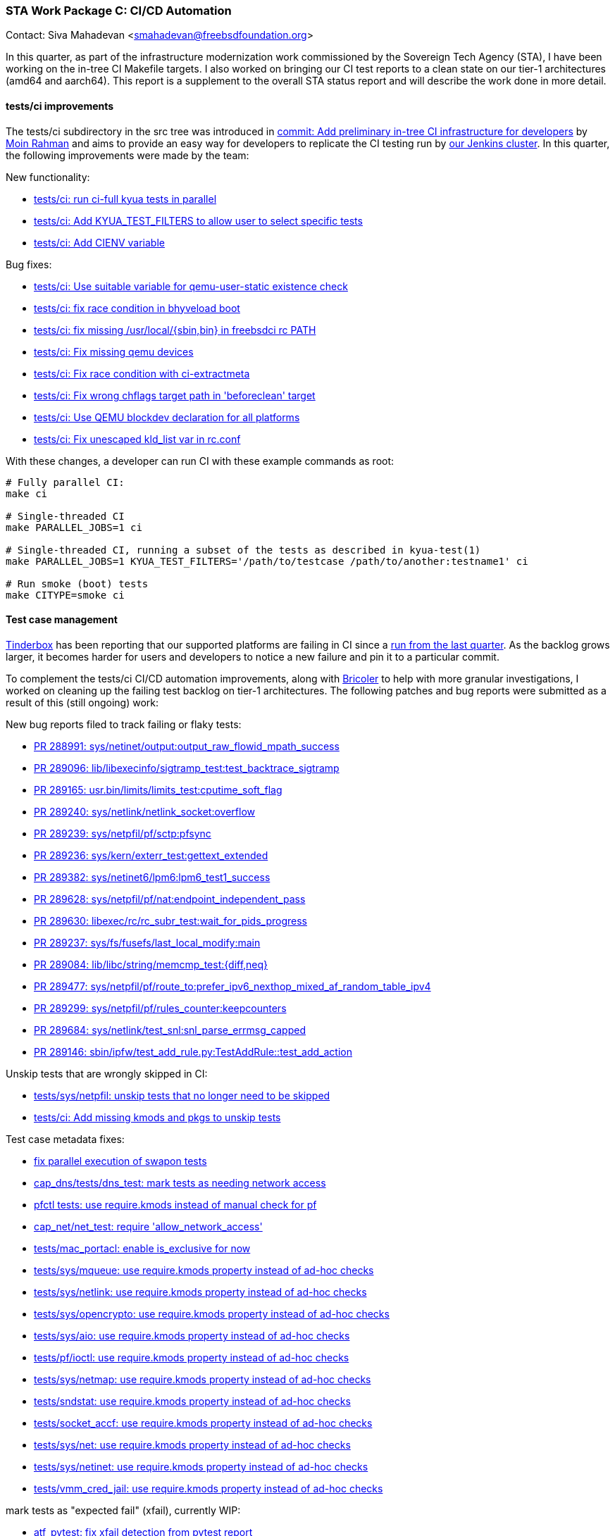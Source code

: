 === STA Work Package C: CI/CD Automation

Contact: Siva Mahadevan <smahadevan@freebsdfoundation.org>

In this quarter, as part of the infrastructure modernization work commissioned by the Sovereign Tech Agency (STA), I have been working on the in-tree CI Makefile targets.
I also worked on bringing our CI test reports to a clean state on our tier-1 architectures (amd64 and aarch64).
This report is a supplement to the overall STA status report and will describe the work done in more detail.

==== tests/ci improvements

The [.filename]#tests/ci# subdirectory in the src tree was introduced in link:https://cgit.freebsd.org/src/commit/?id=cb9d4bb1fbb9ac0eb9f211656e91f9d5254c166c[commit: Add preliminary in-tree CI infrastructure for developers] by mailto:bofh@FreeBSD.org[Moin Rahman] and aims to provide an easy way for developers to replicate the CI testing run by link:https://ci.freebsd.org[our Jenkins cluster].
In this quarter, the following improvements were made by the team:

New functionality:

* link:https://cgit.freebsd.org/src/commit/?id=f6e5bcd4716c2974c7ceb1fbbfc0ef8db8e13d8b[tests/ci: run ci-full kyua tests in parallel]
* link:https://cgit.freebsd.org/src/commit/?id=92a7f2d577630d670643f855a1d123a2260102af[tests/ci: Add KYUA_TEST_FILTERS to allow user to select specific tests]
* link:https://cgit.freebsd.org/src/commit/?id=932cf5fa44b7ff3b7ea21ccb32bbbefff11c160c[tests/ci: Add CIENV variable]

Bug fixes:

* link:https://cgit.freebsd.org/src/commit/?id=ed4c64bc792fd2509d8fd6805f8e174c2db62338[tests/ci: Use suitable variable for qemu-user-static existence check]
* link:https://cgit.freebsd.org/src/commit/?id=2f50ea54c6e3b15f655e800eb680ddcb80e30b4f[tests/ci: fix race condition in bhyveload boot]
* link:https://cgit.freebsd.org/src/commit/?id=57f725a6a6c19b12015854589764babe58252155[tests/ci: fix missing /usr/local/{sbin,bin} in freebsdci rc PATH]
* link:https://cgit.freebsd.org/src/commit/?id=9f3e4b28f9dec27b73eeebd161d119d1e9864081[tests/ci: Fix missing qemu devices]
* link:https://cgit.freebsd.org/src/commit/?id=10fb5e7117e522540167fa02692e1e7b8e38eec0[tests/ci: Fix race condition with ci-extractmeta]
* link:https://cgit.freebsd.org/src/commit/?id=66fe805070d121d4b93f63b7b02a70d76069edfc[tests/ci: Fix wrong chflags target path in 'beforeclean' target]
* link:https://cgit.freebsd.org/src/commit/?id=9ec37e8ff49c6b555e8d4f522adc9378157df170[tests/ci: Use QEMU blockdev declaration for all platforms]
* link:https://cgit.freebsd.org/src/commit/?id=e990e460d50c628dfa681c5693bd8ece87b001ad[tests/ci: Fix unescaped kld_list var in rc.conf]

With these changes, a developer can run CI with these example commands as root:

[source,shell]
----
# Fully parallel CI:
make ci

# Single-threaded CI
make PARALLEL_JOBS=1 ci

# Single-threaded CI, running a subset of the tests as described in kyua-test(1)
make PARALLEL_JOBS=1 KYUA_TEST_FILTERS='/path/to/testcase /path/to/another:testname1' ci

# Run smoke (boot) tests
make CITYPE=smoke ci
----

==== Test case management

link:https://ci.freebsd.org/tinderbox[Tinderbox] has been reporting that our supported platforms are failing in CI since a link:https://ci.freebsd.org/job/FreeBSD-main-amd64-test/26756/[run from the last quarter].
As the backlog grows larger, it becomes harder for users and developers to notice a new failure and pin it to a particular commit.

To complement the [.filename]#tests/ci# CI/CD automation improvements, along with link:https://github.com/markjdb/bricoler[Bricoler] to help with more granular investigations, I worked on cleaning up the failing test backlog on tier-1 architectures.
The following patches and bug reports were submitted as a result of this (still ongoing) work:

New bug reports filed to track failing or flaky tests:

* link:https://bugs.freebsd.org/bugzilla/show_bug.cgi?id=288991[PR 288991: sys/netinet/output:output_raw_flowid_mpath_success]
* link:https://bugs.freebsd.org/bugzilla/show_bug.cgi?id=289096[PR 289096: lib/libexecinfo/sigtramp_test:test_backtrace_sigtramp]
* link:https://bugs.freebsd.org/bugzilla/show_bug.cgi?id=289165[PR 289165: usr.bin/limits/limits_test:cputime_soft_flag]
* link:https://bugs.freebsd.org/bugzilla/show_bug.cgi?id=289240[PR 289240: sys/netlink/netlink_socket:overflow]
* link:https://bugs.freebsd.org/bugzilla/show_bug.cgi?id=289239[PR 289239: sys/netpfil/pf/sctp:pfsync]
* link:https://bugs.freebsd.org/bugzilla/show_bug.cgi?id=289236[PR 289236: sys/kern/exterr_test:gettext_extended]
* link:https://bugs.freebsd.org/bugzilla/show_bug.cgi?id=289382[PR 289382: sys/netinet6/lpm6:lpm6_test1_success]
* link:https://bugs.freebsd.org/bugzilla/show_bug.cgi?id=289628[PR 289628: sys/netpfil/pf/nat:endpoint_independent_pass]
* link:https://bugs.freebsd.org/bugzilla/show_bug.cgi?id=289630[PR 289630: libexec/rc/rc_subr_test:wait_for_pids_progress]
* link:https://bugs.freebsd.org/bugzilla/show_bug.cgi?id=289237[PR 289237: sys/fs/fusefs/last_local_modify:main]
* link:https://bugs.freebsd.org/bugzilla/show_bug.cgi?id=289084[PR 289084: lib/libc/string/memcmp_test:{diff,neq}]
* link:https://bugs.freebsd.org/bugzilla/show_bug.cgi?id=289477[PR 289477: sys/netpfil/pf/route_to:prefer_ipv6_nexthop_mixed_af_random_table_ipv4]
* link:https://bugs.freebsd.org/bugzilla/show_bug.cgi?id=289299[PR 289299: sys/netpfil/pf/rules_counter:keepcounters]
* link:https://bugs.freebsd.org/bugzilla/show_bug.cgi?id=289684[PR 289684: sys/netlink/test_snl:snl_parse_errmsg_capped]
* link:https://bugs.freebsd.org/bugzilla/show_bug.cgi?id=289146[PR 289146: sbin/ipfw/test_add_rule.py:TestAddRule::test_add_action]

Unskip tests that are wrongly skipped in CI:

* link:https://cgit.freebsd.org/src/commit/?id=6ff78a63d8cd0dd64ae79cbda5cb03572c1e17f5[tests/sys/netpfil: unskip tests that no longer need to be skipped]
* link:https://cgit.freebsd.org/src/commit/?id=178b9c2364740ead21f584dc30c3aa45bd0bb8bf[tests/ci: Add missing kmods and pkgs to unskip tests]

Test case metadata fixes:

* link:https://cgit.freebsd.org/src/commit/?id=83b08f40264177ecf03fce808474815816f9846f[fix parallel execution of swapon tests]
* link:https://cgit.freebsd.org/src/commit/?id=1e570722dced7a3afc0a35b10af047b835e51567[cap_dns/tests/dns_test: mark tests as needing network access]
* link:https://cgit.freebsd.org/src/commit/?id=68fe0d9cc03bd80f63a5317a633d2426ae286316[pfctl tests: use require.kmods instead of manual check for pf]
* link:https://cgit.freebsd.org/src/commit/?id=df88c711a26c04192761e96dc08a6f3f9e42afed[cap_net/net_test: require 'allow_network_access']
* link:https://cgit.freebsd.org/src/commit/?id=5dadfac51c3876b0ba6fde831cb4417594167fed[tests/mac_portacl: enable is_exclusive for now]
* link:https://cgit.freebsd.org/src/commit/?id=cacfd42b0c57b3455ca4a23e21de071fa0cc9ed0[tests/sys/mqueue: use require.kmods property instead of ad-hoc checks]
* link:https://cgit.freebsd.org/src/commit/?id=215a0654186926b2e4497d83f3eb45b5eefcb23f[tests/sys/netlink: use require.kmods property instead of ad-hoc checks]
* link:https://cgit.freebsd.org/src/commit/?id=308c9c995794f1ae89bba1d43aab9c51f7e90a09[tests/sys/opencrypto: use require.kmods property instead of ad-hoc checks]
* link:https://cgit.freebsd.org/src/commit/?id=26d3dfa8733892adf107b045a8c98d480b4bb21d[tests/sys/aio: use require.kmods property instead of ad-hoc checks]
* link:https://cgit.freebsd.org/src/commit/?id=c444bfca0063d0820f3fc72cb429809f5f52a970[tests/pf/ioctl: use require.kmods property instead of ad-hoc checks]
* link:https://cgit.freebsd.org/src/commit/?id=559b0f6b82867b60a2d5cb1b2744114603cb17a7[tests/sys/netmap: use require.kmods property instead of ad-hoc checks]
* link:https://cgit.freebsd.org/src/commit/?id=74898ce961e1f4818eba500dfa3a06bc30c1d9b3[tests/sndstat: use require.kmods property instead of ad-hoc checks]
* link:https://cgit.freebsd.org/src/commit/?id=7a1a6d1e2a836d189447ba725b0e256014613ab8[tests/socket_accf: use require.kmods property instead of ad-hoc checks]
* link:https://cgit.freebsd.org/src/commit/?id=4079513328d5656e31cb853a799176ff2500f79b[tests/sys/net: use require.kmods property instead of ad-hoc checks]
* link:https://cgit.freebsd.org/src/commit/?id=427be10491e37160a82eef31622676c655a29f1e[tests/sys/netinet: use require.kmods property instead of ad-hoc checks]
* link:https://cgit.freebsd.org/src/commit/?id=f53228c4e398468c71d3ed8a372cc29ccae6a0c1[tests/vmm_cred_jail: use require.kmods property instead of ad-hoc checks]

mark tests as "expected fail" (xfail), currently WIP:

* link:https://cgit.freebsd.org/src/commit/?id=df997faca8411bdf8008c25de5db3ed719019d21[atf_pytest: fix xfail detection from pytest report]

==== Tooling (WIP)

To catch errors more quickly, instead of relying on link:https://ci.freebsd.org[Jenkins] to update the test report, I ran local CI multiple times daily.
To help with this, I worked on some tooling to speed up the testing/debugging cycles.
I am maintaining the following (currently uncommitted) tools:

* link:https://codeberg.org/svmhdvn/mypoudriere/src/branch/main/myfreebsd[parallel CI runner built on top of tests/ci]
* link:https://codeberg.org/svmhdvn/depistage[(VERY WIP) automated CI bug report/triage system]

Sponsor: The FreeBSD Foundation
